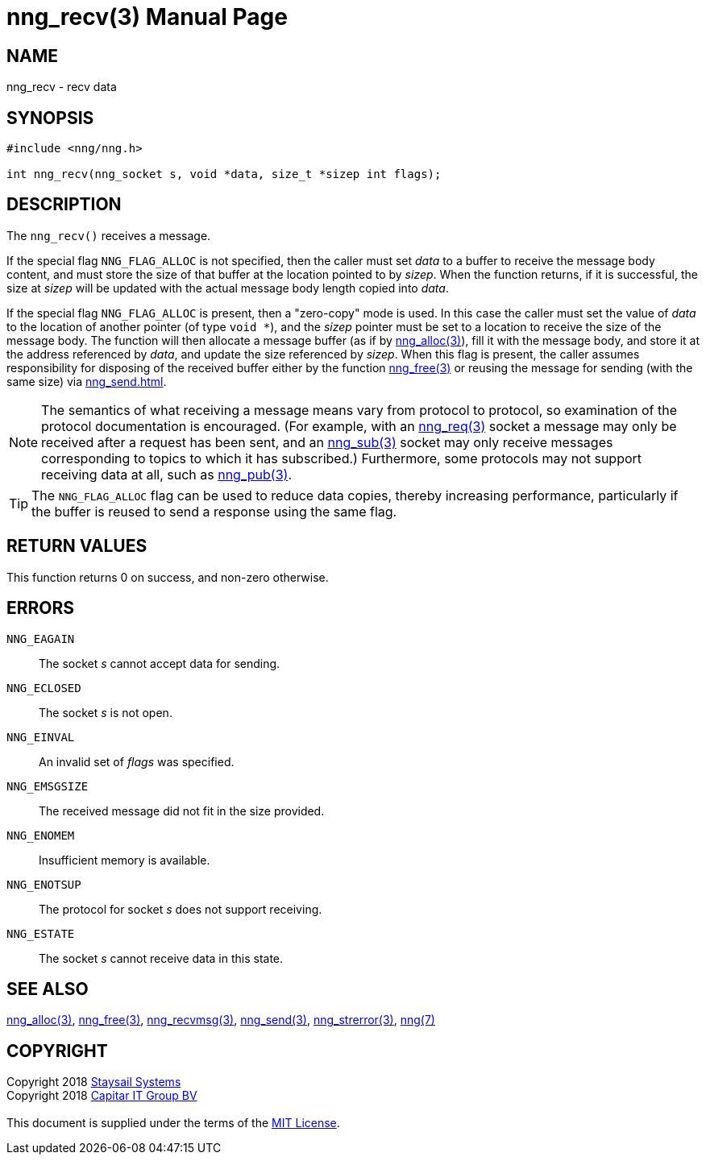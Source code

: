 = nng_recv(3)
:doctype: manpage
:manmanual: nng
:mansource: nng
:manvolnum: 3
:copyright: Copyright 2018 mailto:info@staysail.tech[Staysail Systems, Inc.] + \
            Copyright 2018 mailto:info@capitar.com[Capitar IT Group BV] + \
            {blank} + \
            This document is supplied under the terms of the \
            https://opensource.org/licenses/MIT[MIT License].

== NAME

nng_recv - recv data

== SYNOPSIS

[source, c]
-----------
#include <nng/nng.h>

int nng_recv(nng_socket s, void *data, size_t *sizep int flags);
-----------

== DESCRIPTION

The `nng_recv()` receives a message.

If the special flag `NNG_FLAG_ALLOC` is not specified, then the caller must
set _data_ to a buffer to receive the message body content, and must store
the size of that buffer at the location pointed to by _sizep_.  When the
function returns, if it is successful, the size at _sizep_ will be updated with
the actual message body length copied into _data_.

If the special flag `NNG_FLAG_ALLOC` is present, then a "zero-copy" mode is
used.  In this case the caller must set the value of _data_ to the location
of another pointer (of type `void *`), and the _sizep_ pointer must be set
to a location to receive the size of the message body.  The function will then
allocate a message buffer (as if by <<nng_alloc#,nng_alloc(3)>>), fill it with
the message body, and store it at the address referenced by _data_, and update
the size referenced by _sizep_.  When this flag is present, the caller assumes
responsibility for disposing of the received buffer either by the function
<<nng_free#,nng_free(3)>> or reusing the message for sending (with the same
size) via <<nng_send#nng_send(3)>>.

NOTE: The semantics of what receiving a message means vary from protocol to
protocol, so examination of the protocol documentation is encouraged.  (For
example, with an <<nng_req#,nng_req(3)>> socket a message may only be received
after a request has been sent, and an <<nng_sub#,nng_sub(3)>> socket
may only receive messages corresponding to topics to which it has subscribed.)
Furthermore, some protocols may not support receiving data at all, such as
<<nng_pub#,nng_pub(3)>>.

TIP: The `NNG_FLAG_ALLOC` flag can be used to reduce data copies, thereby
increasing performance, particularly if the buffer is reused to send
a response using the same flag.

== RETURN VALUES

This function returns 0 on success, and non-zero otherwise.

== ERRORS

`NNG_EAGAIN`:: The socket _s_ cannot accept data for sending.
`NNG_ECLOSED`:: The socket _s_ is not open.
`NNG_EINVAL`:: An invalid set of _flags_ was specified.
`NNG_EMSGSIZE`:: The received message did not fit in the size provided.
`NNG_ENOMEM`:: Insufficient memory is available.
`NNG_ENOTSUP`:: The protocol for socket _s_ does not support receiving.
`NNG_ESTATE`:: The socket _s_ cannot receive data in this state.

== SEE ALSO

<<nng_alloc#,nng_alloc(3)>>,
<<nng_free#,nng_free(3)>>,
<<nng_recvmsg#,nng_recvmsg(3)>>,
<<nng_send#,nng_send(3)>>,
<<nng_strerror#,nng_strerror(3)>>,
<<nng#,nng(7)>>

== COPYRIGHT

{copyright}
